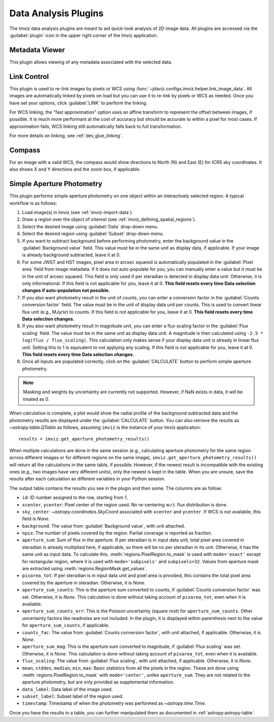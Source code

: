 .. _imviz_plugins:

*********************
Data Analysis Plugins
*********************

The Imviz data analysis plugins are meant to aid quick-look analysis
of 2D image data. All plugins are accessed via the :guilabel:`plugin`
icon in the upper right corner of the Imviz application.

.. _metadata-viewer:

Metadata Viewer
===============

This plugin allows viewing of any metadata associated with the selected data.

.. _imviz-link-control:

Link Control
============

This plugin is used to re-link images by pixels or WCS using
:func:`~jdaviz.configs.imviz.helper.link_image_data`.
All images are automatically linked by pixels on load but you can use
it to re-link by pixels or WCS as needed. Once you have set your
options, click :guilabel:`LINK` to perform the linking.

For WCS linking, the "fast approximation" option uses an affine transform
to represent the offset between images, if possible. It is much more
performant at the cost of accuracy but should be accurate to within a pixel
for most cases. If approximation fails, WCS linking still automatically
falls back to full transformation.

For more details on linking, see :ref:`dev_glue_linking`.

.. _imviz-compass:

Compass
=======

For an image with a valid WCS, the compass would show directions to North (N)
and East (E) for ICRS sky coordinates. It also shows X and Y directions and
the zoom box, if applicable.

.. _aper-phot-simple:

Simple Aperture Photometry
==========================

This plugin performs simple aperture photometry on one object within
an interactively selected region. A typical workflow is as follows:

1. Load image(s) in Imviz (see :ref:`imviz-import-data`).
2. Draw a region over the object of interest (see :ref:`imviz_defining_spatial_regions`).
3. Select the desired image using :guilabel:`Data` drop-down menu.
4. Select the desired region using :guilabel:`Subset` drop-down menu.
5. If you want to subtract background before performing photometry, enter
   the background value in the :guilabel:`Background value` field. This value
   must be in the same unit as display data, if applicable.
   If your image is already background subtracted, leave it at 0.
6. For some JWST and HST images, pixel area in arcsec squared is automatically
   populated in the :guilabel:`Pixel area` field from image metadata. If it does
   not auto-populate for you, you can manually enter a value but it must be in the
   unit of arcsec squared. This field is only used if per steradian is detected
   in display data unit. Otherwise, it is only informational.
   If this field is not applicable for you, leave it at 0.
   **This field resets every time Data selection changes if auto-population not possible.**
7. If you also want photometry result in the unit of counts, you can enter a
   conversion factor in the :guilabel:`Counts conversion factor` field. The value
   must be in the unit of display data unit per counts. This is used to convert linear
   flux unit (e.g., MJy/sr) to counts. If this field is not applicable for you,
   leave it at 0.
   **This field resets every time Data selection changes.**
8. If you also want photometry result in magnitude unit, you can enter a flux
   scaling factor in the :guilabel:`Flux scaling` field. The value must be in the
   same unit as display data unit. A magnitude is then calculated using
   ``-2.5 * log(flux / flux_scaling)``. This calculation only makes sense if your
   display data unit is already in linear flux unit. Setting this to 1 is equivalent
   to not applying any scaling. If this field is not applicable for you, leave it at 0.
   **This field resets every time Data selection changes.**
9. Once all inputs are populated correctly, click on the :guilabel:`CALCULATE`
   button to perform simple aperture photometry.

.. note::

    Masking and weights by uncertainty are currently not supported.
    However, if NaN exists in data, it will be treated as 0.

When calculation is complete, a plot would show the radial profile
of the background subtracted data and the photometry results are displayed under the
:guilabel:`CALCULATE` button. You can also retrieve the results as
`~astropy.table.QTable` as follows, assuming ``imviz`` is the instance
of your Imviz application::

    results = imviz.get_aperture_photometry_results()

When multiple calculations are done in the same session (e.g., calculating
aperture photometry for the same region across different images or for
different regions on the same image), ``imviz.get_aperture_photometry_results()``
will return all the calculations in the same table, if possible.
However, if the newest result is incompatible with the existing ones (e.g., two
images have very different units), only the newest is kept in the table.
When you are unsure, save the results after each calculation as different
variables in your Python session.

The output table contains the results you see in the plugin and then some.
The columns are as follow:

* ``id``: ID number assigned to the row, starting from 1.
* ``xcenter``, ``ycenter``: Pixel center of the region used. No re-centering
  w.r.t. flux distribution is done.
* ``sky_center``: `~astropy.coordinates.SkyCoord` associated with ``xcenter``
  and ``ycenter``. If WCS is not available, this field is `None`.
* ``background``: The value from :guilabel:`Background value`, with unit attached.
* ``npix``: The number of pixels covered by the region. Partial coverage is
  reported as fraction.
* ``aperture_sum``: Sum of flux in the aperture. If per steradian is in input
  data unit, total pixel area covered in steradian is already multiplied here,
  if applicable, so there will be no per steradian in its unit. Otherwise, it
  has the same unit as input data. To calculate this,
  :meth:`regions.PixelRegion.to_mask` is used with ``mode='exact'`` except
  for rectangular region, where it is used with ``mode='subpixels'`` and
  ``subpixels=32``. Values from aperture mask are extracted using
  :meth:`regions.RegionMask.get_values`.
* ``pixarea_tot``: If per steradian is in input data unit and pixel area is
  provided, this contains the total pixel area covered by the aperture in
  steradian. Otherwise, it is `None`.
* ``aperture_sum_counts``: This is the aperture sum converted to counts,
  if :guilabel:`Counts conversion factor` was set. Otherwise, it is `None`.
  This calculation is done without taking account of ``pixarea_tot``, even
  when it is available.
* ``aperture_sum_counts_err``: This is the Poisson uncertainty (square root)
  for ``aperture_sum_counts``. Other uncertainty factors like readnoise are
  not included. In the plugin, it is displayed within parenthesis next to
  the value for ``aperture_sum_counts``, if applicable.
* ``counts_fac``: The value from :guilabel:`Counts conversion factor`, with
  unit attached, if applicable. Otherwise, it is `None`.
* ``aperture_sum_mag``: This is the aperture sum converted to magnitude, if
  :guilabel:`Flux scaling` was set. Otherwise, it is `None`. This calculation
  is done without taking account of ``pixarea_tot``, even when it is available.
* ``flux_scaling``: The value from :guilabel:`Flux scaling`, with unit attached,
  if applicable. Otherwise, it is `None`.
* ``mean``, ``stddev``, ``median``, ``min``, ``max``: Basic statistics from all
  the pixels in the region. These are done using :meth:`regions.PixelRegion.to_mask`
  with ``mode='center'``, unlike ``aperture_sum``. They are not related to
  the aperture photometry, but are only provided as supplemental information.
* ``data_label``: Data label of the image used.
* ``subset_label``: Subset label of the region used.
* ``timestamp``: Timestamp of when the photometry was performed as
  `~astropy.time.Time`.

Once you have the results in a table, you can further manipulated them as
documented in :ref:`astropy:astropy-table`.
